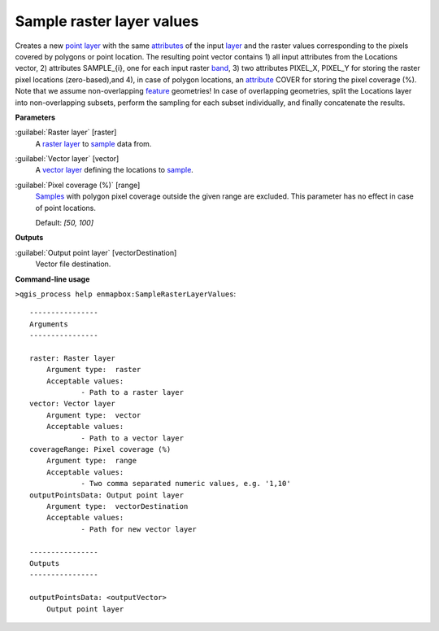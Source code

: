 .. _Sample raster layer values:

**************************
Sample raster layer values
**************************

Creates a new `point layer <https://enmap-box.readthedocs.io/en/latest/general/glossary.html#term-point-layer>`_ with the same `attributes <https://enmap-box.readthedocs.io/en/latest/general/glossary.html#term-attribute>`_ of the input `layer <https://enmap-box.readthedocs.io/en/latest/general/glossary.html#term-layer>`_ and the raster values corresponding to the pixels covered by polygons or point location. 
The resulting point vector contains 1) all input attributes from the Locations vector,  2) attributes SAMPLE_{i}, one for each input raster `band <https://enmap-box.readthedocs.io/en/latest/general/glossary.html#term-band>`_, 3) two attributes PIXEL_X, PIXEL_Y for storing the raster pixel locations (zero-based),and 4), in case of polygon locations, an `attribute <https://enmap-box.readthedocs.io/en/latest/general/glossary.html#term-attribute>`_ COVER for storing the pixel coverage (%).
Note that we assume non-overlapping `feature <https://enmap-box.readthedocs.io/en/latest/general/glossary.html#term-feature>`_ geometries! In case of overlapping geometries, split the Locations layer into non-overlapping subsets, perform the sampling for each subset individually, and finally concatenate the results.

**Parameters**


:guilabel:`Raster layer` [raster]
    A `raster layer <https://enmap-box.readthedocs.io/en/latest/general/glossary.html#term-raster-layer>`_ to `sample <https://enmap-box.readthedocs.io/en/latest/general/glossary.html#term-sample>`_ data from.


:guilabel:`Vector layer` [vector]
    A `vector layer <https://enmap-box.readthedocs.io/en/latest/general/glossary.html#term-vector-layer>`_ defining the locations to `sample <https://enmap-box.readthedocs.io/en/latest/general/glossary.html#term-sample>`_.


:guilabel:`Pixel coverage (%)` [range]
    `Samples <https://enmap-box.readthedocs.io/en/latest/general/glossary.html#term-sample>`_ with polygon pixel coverage outside the given range are excluded. This parameter has no effect in case of point locations.

    Default: *[50, 100]*

**Outputs**


:guilabel:`Output point layer` [vectorDestination]
    Vector file destination.

**Command-line usage**

``>qgis_process help enmapbox:SampleRasterLayerValues``::

    ----------------
    Arguments
    ----------------
    
    raster: Raster layer
    	Argument type:	raster
    	Acceptable values:
    		- Path to a raster layer
    vector: Vector layer
    	Argument type:	vector
    	Acceptable values:
    		- Path to a vector layer
    coverageRange: Pixel coverage (%)
    	Argument type:	range
    	Acceptable values:
    		- Two comma separated numeric values, e.g. '1,10'
    outputPointsData: Output point layer
    	Argument type:	vectorDestination
    	Acceptable values:
    		- Path for new vector layer
    
    ----------------
    Outputs
    ----------------
    
    outputPointsData: <outputVector>
    	Output point layer
    
    